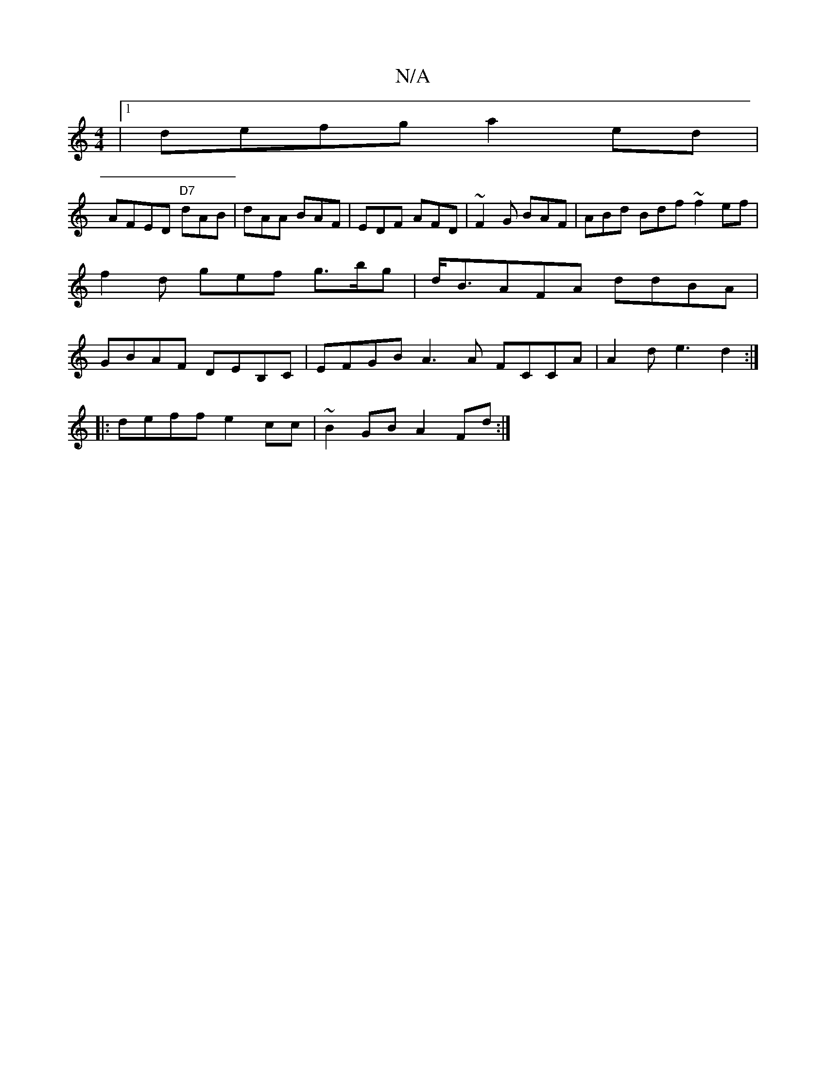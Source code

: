 X:1
T:N/A
M:4/4
R:N/A
K:Cmajor
 |1 defg a2 ed |
AFED "D7"dAB|dAA BAF|EDF AFD|~F2G BAF|ABd Bdf ~f2ef | f2 d gef g>bg | d<BAFA ddBA|GBAF DEB,C|EFGB A3A FCCA|A2d e3 d2:|
|:deff e2cc | ~B2GB A2Fd :|

|:dBG ABA|GBA A3:|]

|:ABAG FDCA|
B